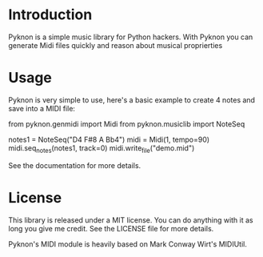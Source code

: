 * Introduction

Pyknon is a simple music library for Python hackers. With Pyknon you
can generate Midi files quickly and reason about musical proprierties

* Usage

Pyknon is very simple to use, here's a basic example to create 4 notes
and save into a MIDI file:

  from pyknon.genmidi import Midi
  from pyknon.musiclib import NoteSeq

  notes1 = NoteSeq("D4 F#8 A Bb4")
  midi = Midi(1, tempo=90)
  midi.seq_notes(notes1, track=0)
  midi.write_file("demo.mid")

See the documentation for more details.

* License

This library is released under a MIT license. You can do anything with
it as long you give me credit. See the LICENSE file for more details.

Pyknon's MIDI module is heavily based on Mark Conway Wirt's MIDIUtil.
